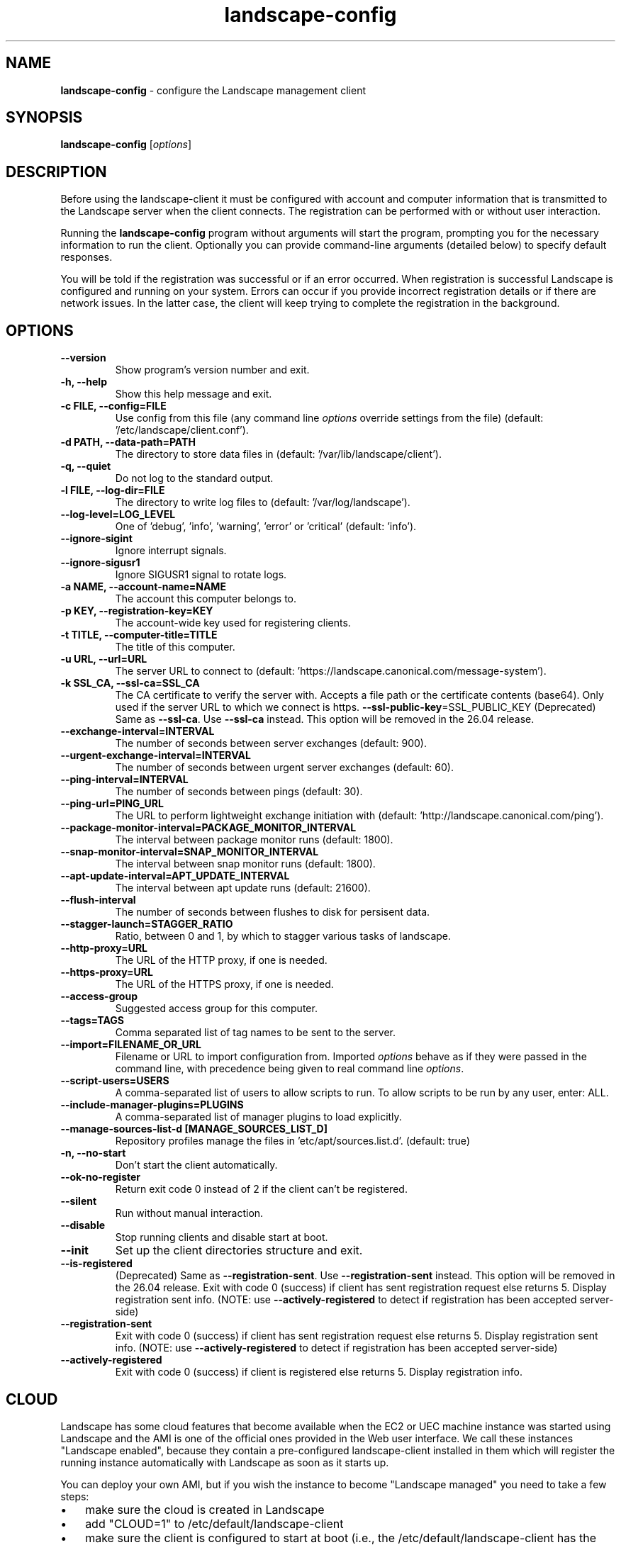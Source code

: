 .\" Text automatically generated by txt2man
.TH landscape-config 1 "05 September 2025" "" ""
.SH NAME
\fBlandscape-config \fP- configure the Landscape management client
\fB
.SH SYNOPSIS
.nf
.fam C
\fBlandscape-config\fP [\fIoptions\fP]

.fam T
.fi
.fam T
.fi
.SH DESCRIPTION

Before using the landscape-client it must be configured with account and
computer information that is transmitted to the Landscape server when the
client connects. The registration can be performed with or without user
interaction.
.PP
Running the \fBlandscape-config\fP program without arguments will start the
program, prompting you for the necessary information to run the client.
Optionally you can provide command-line arguments (detailed below) to
specify default responses.
.PP
You will be told if the registration was successful or if an error occurred.
When registration is successful Landscape is configured and running on your
system. Errors can occur if you provide incorrect registration details or if
there are network issues. In the latter case, the client will keep trying
to complete the registration in the background.
.SH OPTIONS
.TP
.B
\fB--version\fP
Show program's version number and exit.
.TP
.B
\fB-h\fP, \fB--help\fP
Show this help message and exit.
.TP
.B
\fB-c\fP FILE, \fB--config\fP=FILE
Use config from this file (any command line \fIoptions\fP
override settings from the file) (default: '/etc/landscape/client.conf').
.TP
.B
\fB-d\fP PATH, \fB--data-path\fP=PATH
The directory to store data files in (default: '/var/lib/landscape/client').
.TP
.B
\fB-q\fP, \fB--quiet\fP
Do not log to the standard output.
.TP
.B
\fB-l\fP FILE, \fB--log-dir\fP=FILE
The directory to write log files to (default: '/var/log/landscape').
.TP
.B
\fB--log-level\fP=LOG_LEVEL
One of 'debug', 'info', 'warning', 'error' or 'critical' (default: 'info').
.TP
.B
\fB--ignore-sigint\fP
Ignore interrupt signals.
.TP
.B
\fB--ignore-sigusr1\fP
Ignore SIGUSR1 signal to rotate logs.
.TP
.B
\fB-a\fP NAME, \fB--account-name\fP=NAME
The account this computer belongs to.
.TP
.B
\fB-p\fP KEY, \fB--registration-key\fP=KEY
The account-wide key
used for registering clients.
.TP
.B
\fB-t\fP TITLE, \fB--computer-title\fP=TITLE
The title of this computer.
.TP
.B
\fB-u\fP URL, \fB--url\fP=URL
The server URL to connect to (default: 'https://landscape.canonical.com/message-system').
.TP
.B
\fB-k\fP SSL_CA, \fB--ssl-ca\fP=SSL_CA
The CA certificate to
verify the server with. Accepts a 
file path or the certificate contents (base64).
Only used if the server URL
to which we connect is https.
\fB--ssl-public-key\fP=SSL_PUBLIC_KEY (Deprecated) Same as \fB--ssl-ca\fP. Use \fB--ssl-ca\fP instead.
This option will be removed in the 26.04 release.
.TP
.B
\fB--exchange-interval\fP=INTERVAL
The number of seconds between server
exchanges (default: 900).
.TP
.B
\fB--urgent-exchange-interval\fP=INTERVAL
The number of seconds between urgent
server exchanges (default: 60).
.TP
.B
\fB--ping-interval\fP=INTERVAL
The number of seconds between pings (default: 30).
.TP
.B
\fB--ping-url\fP=PING_URL
The URL to perform lightweight exchange initiation
with (default: 'http://landscape.canonical.com/ping').
.TP
.B
\fB--package-monitor-interval\fP=PACKAGE_MONITOR_INTERVAL
The interval between
package monitor runs (default: 1800).
.TP
.B
\fB--snap-monitor-interval\fP=SNAP_MONITOR_INTERVAL
The interval between snap
monitor runs (default: 1800).
.TP
.B
\fB--apt-update-interval\fP=APT_UPDATE_INTERVAL
The interval between apt update
runs (default: 21600).
.TP
.B
\fB--flush-interval\fP
The number of seconds between flushes to disk for
persisent data.
.TP
.B
\fB--stagger-launch\fP=STAGGER_RATIO
Ratio, between 0 and 1, by which to stagger various
tasks of landscape.
.TP
.B
\fB--http-proxy\fP=URL
The URL of the HTTP proxy, if one is needed.
.TP
.B
\fB--https-proxy\fP=URL
The URL of the HTTPS proxy, if one is needed.
.TP
.B
\fB--access-group\fP
Suggested access group for this computer.
.TP
.B
\fB--tags\fP=TAGS
Comma separated list of tag names to be sent to the
server.
.TP
.B
\fB--import\fP=FILENAME_OR_URL
Filename or URL to import configuration from.
Imported \fIoptions\fP behave as if they were passed in
the command line, with precedence being given to
real command line \fIoptions\fP.
.TP
.B
\fB--script-users\fP=USERS
A comma-separated list of users to allow scripts to
run. To allow scripts to be run by any user,
enter: ALL.
.TP
.B
\fB--include-manager-plugins\fP=PLUGINS
A comma-separated list of manager
plugins to load explicitly.
.TP
.B
\fB--manage-sources-list-d\fP [MANAGE_SOURCES_LIST_D]
Repository profiles manage
the files in ’etc/apt/sources.list.d'. (default: true)
.TP
.B
\fB-n\fP, \fB--no-start\fP
Don't start the client automatically.
.TP
.B
\fB--ok-no-register\fP
Return exit code 0 instead of 2 if the client can't be
registered.
.TP
.B
\fB--silent\fP
Run without manual interaction.
.TP
.B
\fB--disable\fP
Stop running clients and disable start at boot.
.TP
.B
\fB--init\fP
Set up the client directories structure and exit.
.TP
.B
\fB--is-registered\fP
(Deprecated) Same as \fB--registration-sent\fP. Use 
\fB--registration-sent\fP instead. This option will be removed in the 26.04 release.
Exit with code 0 (success) if client
has sent registration request else returns 5.
Display registration sent info.
(NOTE: use \fB--actively-registered\fP to detect if
registration has been accepted server-side)
.TP
.B
\fB--registration-sent\fP
Exit with code 0 (success) if client
has sent registration request else returns 5.
Display registration sent info.
(NOTE: use \fB--actively-registered\fP to detect if
registration has been accepted server-side)
.TP
.B
\fB--actively-registered\fP
Exit with code 0 (success) if client
is registered else returns 5. Display
registration info.
.SH CLOUD

Landscape has some cloud features that become available when the EC2 or
UEC machine instance was started using Landscape and the AMI is one of
the official ones provided in the Web user interface. We call these
instances "Landscape enabled", because they contain a pre-configured
landscape-client installed in them which will register the running instance
automatically with Landscape as soon as it starts up.
.PP
You can deploy your own AMI, but if you wish the instance to become
"Landscape managed" you need to take a few steps:
.IP \(bu 3
make sure the cloud is created in Landscape
.IP \(bu 3
add "CLOUD=1" to /etc/default/landscape-client
.IP \(bu 3
make sure the client is configured to start at boot (i.e., the
/etc/default/landscape-client has the line "RUN=1")
.PP
There is no need to further configure the /etc/landscape/client.conf file
with details such as account or key, because when in cloud mode
this is all discovered by the client itself.
.PP
You can avoid this all if you just re-bundle the AMIs we provide.
landscape-client is already configured and prepared for the cloud in
them.
.SH EXAMPLES

Register a machine for the first time, or reconfigure an already
registered machine, interactively. Command line parameters suppress
interaction for provided values.
.PP
.nf
.fam C
  landscape-config

.fam T
.fi
Register a machine for the first time, or reconfigure an already
registered machine, without requiring user interaction. The client
will be configured to start on boot automatically:
.PP
.nf
.fam C
  landscape-config --silent -a account-name -p secret -t `hostname`

.fam T
.fi
Register a machine with the script execution plugin enabled, without
requiring user interaction:
.PP
.nf
.fam C
  landscape-config --silent -a account-name -p secret -t `hostname` --script-users nobody,landscape,root

.fam T
.fi
Register a machine with some tags:
.PP
.nf
.fam C
  landscape-config --silent -a account-name -p secret -t `hostname` --tags=server,www

.fam T
.fi
To disable a client, stopping current instances and disabling start at
bootup:
.PP
.nf
.fam C
  landscape-config --disable


.fam T
.fi
.SH SEE ALSO

landscape-client (1)
.SH AUTHOR
Landscape Development Team <landscape-team@canonical.com>
